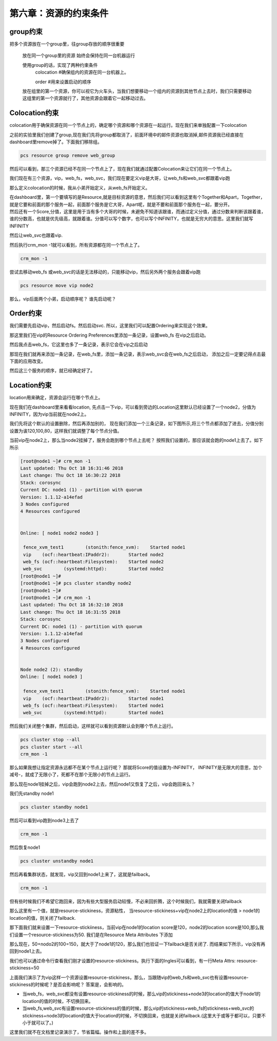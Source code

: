 第六章：资源的约束条件
#############################


group约束
================

把多个资源放在一个group里，往group存放的顺序很重要

    放在同一个group里的资源 始终会保持在同一台机器运行

    使用group的话，实现了两种约束条件
        colocation  #确保组内的资源在同一台机器上。

        order #用来设置启动的顺序

    放在组里的第一个资源，你可以视它为火车头，当我们想要移动一个组内的资源到其他节点上去时，我们只需要移动这组里的第一个资源就行了，其他资源会跟着它一起移动过去。


Colocation约束
=======================

colocation用于确保资源在同一个节点上的，确定哪个资源和哪个资源在一起运行。现在我们来单独配置一下colocation


之前的实验里我们创建了group,现在我们先将group都取消了，前面环境中的邮件资源也取消掉,邮件资源我已经直接在dashboard里remove掉了。下面我们移除组。

.. code-block:: bash

    pcs resource group remove web_group

.. image:: ../../../images/ha/004.png

然后可以看到，那三个资源已经不在同一个节点上了，现在我们就通过配置Colocation来让它们在同一个节点上。


我们现在有三个资源，vip，web_fs，web_svc，我们现在要定义vip是大哥，让web_fs和web_svc都跟着vip跑

那么定义colocation的时候，我从小弟开始定义，从web_fs开始定义。

| 在dashboard里，第一个要填写的是Resource,就是目标资源的意思，然后我们可以看到这里有个Together和Apart，Together，就是它要和前面的那个服务一起，前面那个服务是它大哥，Apart呢，就是不要和前面那个服务在一起，要分开。
| 然后还有一个Score,分值，这里是用于当有多个大哥的时候，未避免不知道该跟谁，而通过定义分值，通过分数来判断该跟着谁，谁的分数高，也就是优先级高，就跟着谁。分值可以写个数字，也可以写个INFINITY，也就是无穷大的意思。这里我们就写INFINITY

.. image:: ../../../images/ha/005.png

然后让web_svc也跟着vip.


.. image:: ../../../images/ha/006.png

然后执行crm_mon -1就可以看到，所有资源都在同一个节点上了。

.. code-block:: bash

    crm_mon -1

尝试去移动web_fs 或web_svc的话是无法移动的，只能移动vip，然后另外两个服务会跟着vip跑

.. code-block:: bash

    pcs resource move vip node2



那么，vip后面两个小弟，启动顺序呢？ 谁先启动呢？


Order约束
===============

我们需要先启动vip，然后启动fs。然后启动svc. 所以，这里我们可以配置Ordering来实现这个效果。

那这里我们在vip的Resource Ordering Preferences里添加一条记录，设置web_fs 在vip之后启动。

.. image:: ../../../images/ha/007.png

然后我点击web_fs，它这里也多了一条记录，表示它会在vip之后启动

.. image:: ../../../images/ha/008.png

那现在我们就再来添加一条记录，在web_fs里，添加一条记录，表示web_svc会在web_fs之后启动， 添加之后一定要记得点击最下面的应用改变。

.. image:: ../../../images/ha/009.png

然后这三个服务的顺序，就已经确定好了。


Location约束
=========================

location用来确定，资源会运行在哪个节点上。

现在我们在dashboard里来看看location, 先点击一下vip，可以看到旁边的Location这里默认已经设置了一个node2，分值为INFINITY，因为vip当前就在node2上。

.. image:: ../../../images/ha/010.png

我们先将这个默认的设置删除，然后再添加别的， 现在我们添加一个三条记录，如下图所示,将三个节点都添加了进去，分值分别设置为诶120,100,80，这样我们就调整了每个节点分值。


.. image:: ../../../images/ha/011.png

当前vip在node2上，那么当node2挂掉了，服务会跑到哪个节点上去呢？ 按照我们设置的，那应该就会跑的node1上去了。如下所示

.. code-block:: bash

    [root@node1 ~]# crm_mon -1
    Last updated: Thu Oct 18 16:31:46 2018
    Last change: Thu Oct 18 16:30:22 2018
    Stack: corosync
    Current DC: node1 (1) - partition with quorum
    Version: 1.1.12-a14efad
    3 Nodes configured
    4 Resources configured


    Online: [ node1 node2 node3 ]

     fence_xvm_test1        (stonith:fence_xvm):    Started node1
     vip    (ocf::heartbeat:IPaddr2):       Started node2
     web_fs (ocf::heartbeat:Filesystem):    Started node2
     web_svc        (systemd:httpd):        Started node2
    [root@node1 ~]#
    [root@node1 ~]# pcs cluster standby node2
    [root@node1 ~]#
    [root@node1 ~]# crm_mon -1
    Last updated: Thu Oct 18 16:32:10 2018
    Last change: Thu Oct 18 16:31:55 2018
    Stack: corosync
    Current DC: node1 (1) - partition with quorum
    Version: 1.1.12-a14efad
    3 Nodes configured
    4 Resources configured


    Node node2 (2): standby
    Online: [ node1 node3 ]

     fence_xvm_test1        (stonith:fence_xvm):    Started node1
     vip    (ocf::heartbeat:IPaddr2):       Started node1
     web_fs (ocf::heartbeat:Filesystem):    Started node1
     web_svc        (systemd:httpd):        Started node1


然后我们关闭整个集群，然后启动，这样就可以看到资源默认会到哪个节点上运行。

.. code-block:: bash

    pcs cluster stop --all
    pcs cluster start --all
    crm_mon -1

那么如果我想让指定资源永远都不在某个节点上运行呢？  那就将Score的值设置为-INFINITY， INFINITY是无限大的意思，加个减号-，就成了无限小了，死都不在那个无限小的节点上运行。

.. image:: ../../../images/ha/012.png


那么现在node1挂掉之后，vip会跑到node2上去，然后node1又恢复了之后，vip会跑回来么？

我们先standby node1

.. code-block:: bash

    pcs cluster standby node1

然后可以看到vip跑到node3上去了

.. code-block:: bash

    crm_mon -1

然后恢复node1

.. code-block:: bash

    pcs cluster unstandby node1

然后再看集群状态，就发现，vip又回到node1上来了，这就是failback。

.. code-block:: bash

    crm_mon -1

但有些时候我们不希望它跑回来，因为有些大型服务启动较慢，不必来回折腾，这个时候我们，我就需要关闭failback

那么这里有一个值，就是resource-stickiness，资源粘性， 当resource-stickiness+vip在node2上的location的值 > node1的location的值，则关闭了failback.

那下面我们就来设置一下resource-stickiiness，当前vip在node1的location score是120，node2的location score是100,那么我们设置一个resource-stickiness为50. 我们是在Resource Meta Attributes 下添加

.. image:: ../../../images/ha/013.png

那么现在，50+nodo2的100=150，就大于了node1的120，那么我们也验证一下failback是否关闭了. 而结果如下所示，vip没有再回到node1上去。

.. code-block:: bash
    :linenos:

    [root@node1 ~]# crm_mon -1|tail -3
     vip    (ocf::heartbeat:IPaddr2):       Started node1
     web_fs (ocf::heartbeat:Filesystem):    Started node1
     web_svc        (systemd:httpd):        Started node1
    [root@node1 ~]#
    [root@node1 ~]# pcs cluster standby node1
    [root@node1 ~]#
    [root@node1 ~]# crm_mon -1|tail -3
     vip    (ocf::heartbeat:IPaddr2):       Started node3
     web_fs (ocf::heartbeat:Filesystem):    Started node3
     web_svc        (systemd:httpd):        Started node3
    [root@node1 ~]#
    [root@node1 ~]# pcs cluster unstandby node1
    [root@node1 ~]#
    [root@node1 ~]# crm_mon -1|tail -3
     vip    (ocf::heartbeat:IPaddr2):       Started node3
     web_fs (ocf::heartbeat:Filesystem):    Started node3
     web_svc        (systemd:httpd):        Started node3

我们也可以通过命令行查看我们刚才设置的resource-stickiness。执行下面的Ingles可以看到，有一行Meta Attrs: resource-stickiness=50

.. code-block:: bash
    :linenos:

    [root@node1 ~]# pcs resource show vip
     Resource: vip (class=ocf provider=heartbeat type=IPaddr2)
      Attributes: ip=192.168.122.100 cidr_netmask=24
      Meta Attrs: resource-stickiness=50
      Operations: start interval=0s timeout=20s (vip-start-timeout-20s)
                  stop interval=0s timeout=20s (vip-stop-timeout-20s)
                  monitor interval=10s timeout=20s (vip-monitor-interval-10s)


上面我们演示了为vip这样一个资源设置resource-stickiness，那么，当跟随vip的web_fs和web_svc也有设置resource-stickiness的时候呢？是否会影响呢？ 答案是，会影响的。

- 当web_fs，web_svc都没有设置resource-stickiness的时候，那么vip的stickiness+node3的location的值大于node1的location的值的时候，不切换回来。
- 当web_fs,web_svc有设置resource-stickiness的值的时候，那么vip的stickiness+web_fs的stickiness+web_svc的stickiness+node3的location的值大于location的时候，不切换回来，也就是关闭failback.(这里大于或等于都可以，只要不小于就可以了。)

这里我们就不在文档里记录演示了，节省篇幅。操作和上面的差不多。


